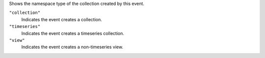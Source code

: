 
Shows the namespace type of the collection created by this
event.

``"collection"`` 
   Indicates the event creates a collection.

``"timeseries"`` 
   Indicates the event creates a timeseries collection.

``"view"`` 
   Indicates the event creates a non-timeseries view.

.. versionadded:: 8.1 (also available in 8.0.5).
